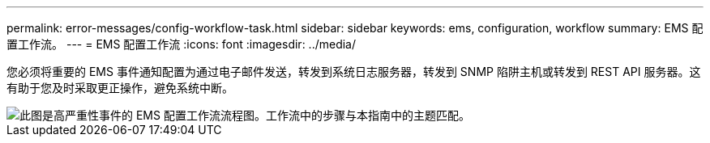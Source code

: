---
permalink: error-messages/config-workflow-task.html 
sidebar: sidebar 
keywords: ems, configuration, workflow 
summary: EMS 配置工作流。 
---
= EMS 配置工作流
:icons: font
:imagesdir: ../media/


[role="lead"]
您必须将重要的 EMS 事件通知配置为通过电子邮件发送，转发到系统日志服务器，转发到 SNMP 陷阱主机或转发到 REST API 服务器。这有助于您及时采取更正操作，避免系统中断。

image::../media/ems-config-workflow.gif[此图是高严重性事件的 EMS 配置工作流流程图。工作流中的步骤与本指南中的主题匹配。]
